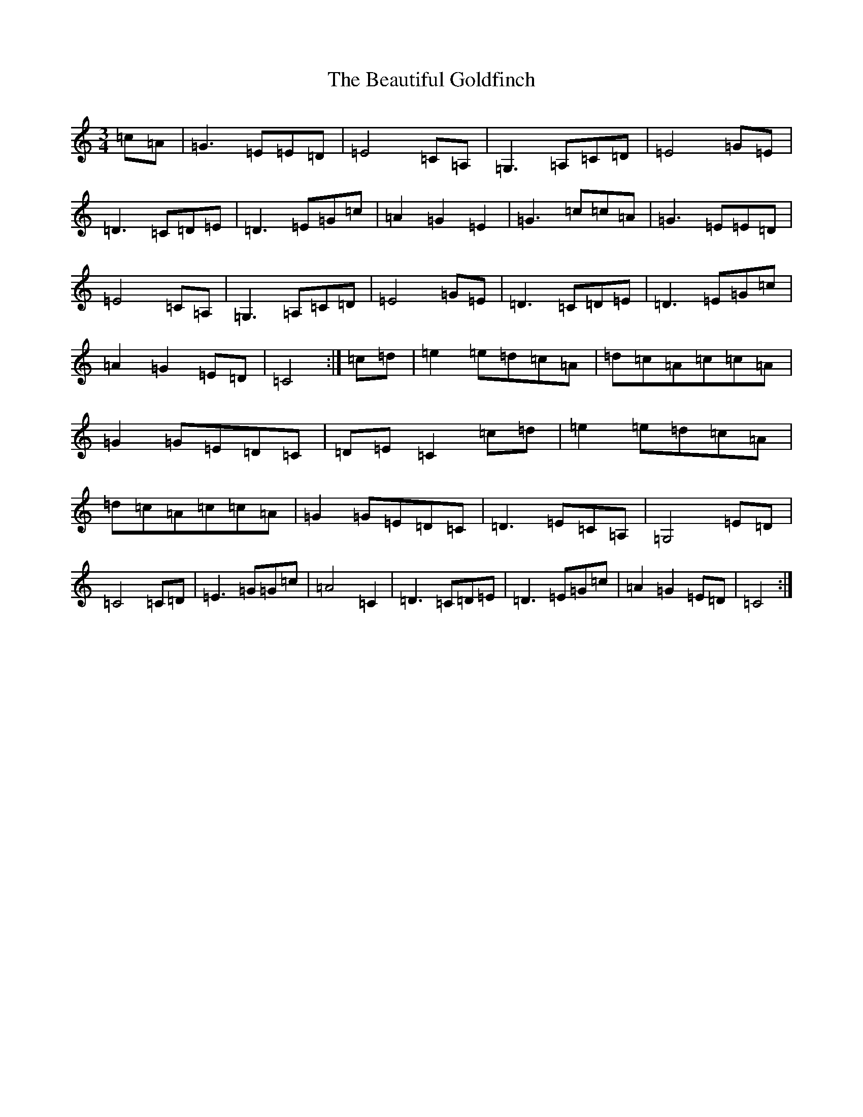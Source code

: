 X: 1590
T: Beautiful Goldfinch, The
S: https://thesession.org/tunes/5684#setting5684
R: waltz
M:3/4
L:1/8
K: C Major
=c=A|=G3=E=E=D|=E4=C=A,|=G,3=A,=C=D|=E4=G=E|=D3=C=D=E|=D3=E=G=c|=A2=G2=E2|=G3=c=c=A|=G3=E=E=D|=E4=C=A,|=G,3=A,=C=D|=E4=G=E|=D3=C=D=E|=D3=E=G=c|=A2=G2=E=D|=C4:|=c=d|=e2=e=d=c=A|=d=c=A=c=c=A|=G2=G=E=D=C|=D=E=C2=c=d|=e2=e=d=c=A|=d=c=A=c=c=A|=G2=G=E=D=C|=D3=E=C=A,|=G,4=E=D|=C4=C=D|=E3=G=G=c|=A4=C2|=D3=C=D=E|=D3=E=G=c|=A2=G2=E=D|=C4:|